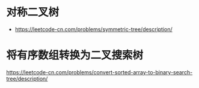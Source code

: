 * 对称二叉树
  + https://leetcode-cn.com/problems/symmetric-tree/description/
* 将有序数组转换为二叉搜索树
  https://leetcode-cn.com/problems/convert-sorted-array-to-binary-search-tree/description/
